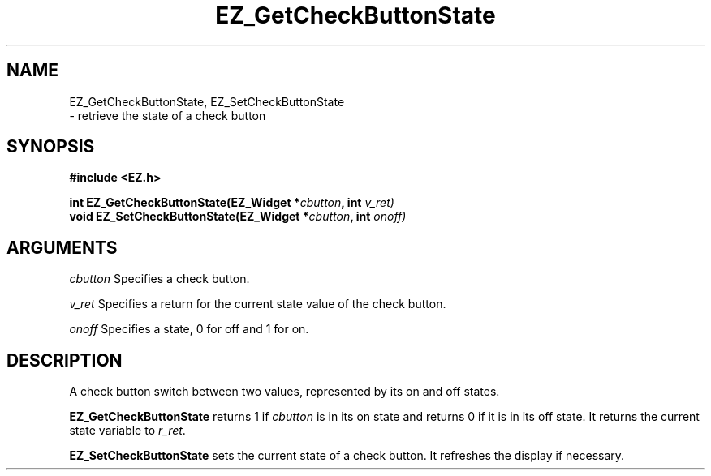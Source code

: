 '\"
'\" Copyright (c) 1997 Maorong Zou
'\" 
.TH EZ_GetCheckButtonState 3 "" EZWGL "EZWGL Functions"
.BS
.SH NAME
EZ_GetCheckButtonState, EZ_SetCheckButtonState
 \- retrieve the state of a check button

.SH SYNOPSIS
.nf
.B #include <EZ.h>
.sp
.BI "int  EZ_GetCheckButtonState(EZ_Widget *" cbutton ", int " v_ret)
.BI "void EZ_SetCheckButtonState(EZ_Widget *" cbutton ", int " onoff)

.SH ARGUMENTS
\fIcbutton\fR Specifies a check button.
.sp
\fIv_ret\fR Specifies a return for the current state value of
the check button.
.sp
\fIonoff\fR Specifies a state, 0 for off and 1 for on.

.SH DESCRIPTION
A check button switch between two values, represented by its on and
off states.
.PP
\fBEZ_GetCheckButtonState\fR returns 1 if \fIcbutton\fR is in its
on state and returns 0 if it is in its off state. It returns the 
current state variable to \fIr_ret\fR.
.PP
\fBEZ_SetCheckButtonState\fR sets the current state of a check button.
It refreshes the display if necessary.

